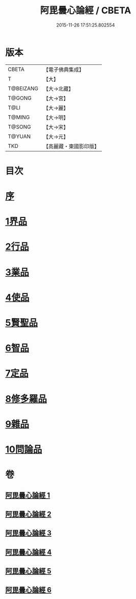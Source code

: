#+TITLE: 阿毘曇心論經 / CBETA
#+DATE: 2015-11-26 17:51:25.802554
* 版本
 |     CBETA|【電子佛典集成】|
 |         T|【大】     |
 | T@BEIZANG|【大→北藏】  |
 |    T@GONG|【大→宮】   |
 |      T@LI|【大→麗】   |
 |    T@MING|【大→明】   |
 |    T@SONG|【大→宋】   |
 |    T@YUAN|【大→元】   |
 |       TKD|【高麗藏・東國影印版】|

* 目次
* [[file:KR6l0016_001.txt::001-0833b10][序]]
* [[file:KR6l0016_001.txt::0833c7][1界品]]
* [[file:KR6l0016_001.txt::0836b26][2行品]]
* [[file:KR6l0016_002.txt::002-0839c7][3業品]]
* [[file:KR6l0016_002.txt::0843c23][4使品]]
* [[file:KR6l0016_003.txt::0848b17][5賢聖品]]
* [[file:KR6l0016_004.txt::004-0852a23][6智品]]
* [[file:KR6l0016_004.txt::0855c29][7定品]]
* [[file:KR6l0016_005.txt::0859c29][8修多羅品]]
* [[file:KR6l0016_006.txt::0865c6][9雜品]]
* [[file:KR6l0016_006.txt::0868c26][10問論品]]
* 卷
** [[file:KR6l0016_001.txt][阿毘曇心論經 1]]
** [[file:KR6l0016_002.txt][阿毘曇心論經 2]]
** [[file:KR6l0016_003.txt][阿毘曇心論經 3]]
** [[file:KR6l0016_004.txt][阿毘曇心論經 4]]
** [[file:KR6l0016_005.txt][阿毘曇心論經 5]]
** [[file:KR6l0016_006.txt][阿毘曇心論經 6]]
